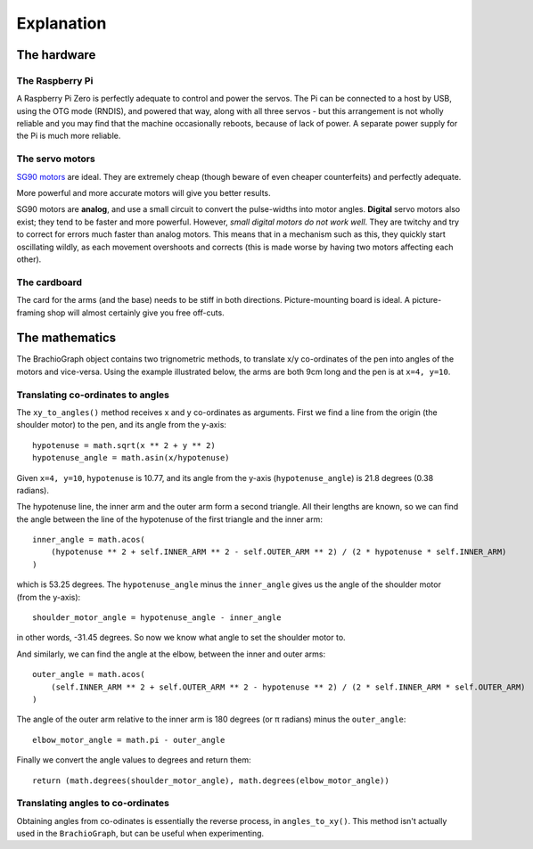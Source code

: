 Explanation
===========

The hardware
------------

The Raspberry Pi
~~~~~~~~~~~~~~~~

A Raspberry Pi Zero is perfectly adequate to control and power the servos. The Pi can be connected to a host by USB,
using the OTG mode (RNDIS), and powered that way, along with all three servos - but this arrangement is not wholly
reliable and you may find that the machine occasionally reboots, because of lack of power. A separate power supply for
the Pi is much more reliable.


The servo motors
~~~~~~~~~~~~~~~~

`SG90 motors <http://www.towerpro.com.tw/product/sg90-analog/>`_ are ideal. They are extremely cheap (though beware of
even cheaper counterfeits) and perfectly adequate.

More powerful and more accurate motors will give you better results.

SG90 motors are **analog**, and use a small circuit to convert the pulse-widths into motor angles. **Digital** servo
motors also exist; they tend to be faster and more powerful. However, *small digital motors do not work well*. They are
twitchy and try to correct for errors much faster than analog motors. This means that in a mechanism such as this, they
quickly start oscillating wildly, as each movement overshoots and corrects (this is made worse by having two motors
affecting each other).


The cardboard
~~~~~~~~~~~~~

The card for the arms (and the base) needs to be stiff in both directions. Picture-mounting board is ideal. A
picture-framing shop will almost certainly give you free off-cuts.

The mathematics
---------------

The BrachioGraph object contains two trignometric methods, to translate x/y co-ordinates of the pen into angles of the
motors and vice-versa. Using the example illustrated below, the arms are both 9cm long and the pen is at ``x=4, y=10``.

Translating co-ordinates to angles
~~~~~~~~~~~~~~~~~~~~~~~~~~~~~~~~~~

.. image:: /images/geometry.png
   :alt: 'BrachioGraph geometry'
   :class: 'main-visual'

The ``xy_to_angles()`` method receives x and y co-ordinates as arguments. First we find a line from the origin (the
shoulder motor) to the pen, and its angle from the y-axis::

    hypotenuse = math.sqrt(x ** 2 + y ** 2)
    hypotenuse_angle = math.asin(x/hypotenuse)

Given ``x=4, y=10``, ``hypotenuse`` is 10.77, and its angle from the y-axis (``hypotenuse_angle``) is 21.8 degrees
(0.38 radians).

The hypotenuse line, the inner arm and the outer arm form a second triangle. All their lengths are known, so we can
find the angle between the line of the hypotenuse of the first triangle and the inner arm:

::

    inner_angle = math.acos(
        (hypotenuse ** 2 + self.INNER_ARM ** 2 - self.OUTER_ARM ** 2) / (2 * hypotenuse * self.INNER_ARM)
    )

which is 53.25 degrees. The ``hypotenuse_angle`` minus the ``inner_angle`` gives us the angle of the shoulder motor
(from the y-axis)::

    shoulder_motor_angle = hypotenuse_angle - inner_angle

in other words, -31.45 degrees. So now we know what angle to set the shoulder motor to.

And similarly, we can find the angle at the elbow, between the inner and outer arms::

    outer_angle = math.acos(
        (self.INNER_ARM ** 2 + self.OUTER_ARM ** 2 - hypotenuse ** 2) / (2 * self.INNER_ARM * self.OUTER_ARM)
    )

The angle of the outer arm relative to the inner arm is 180 degrees (or π radians) minus the ``outer_angle``::

    elbow_motor_angle = math.pi - outer_angle

Finally we convert the angle values to degrees and return them::

    return (math.degrees(shoulder_motor_angle), math.degrees(elbow_motor_angle))


Translating angles to co-ordinates
~~~~~~~~~~~~~~~~~~~~~~~~~~~~~~~~~~

Obtaining angles from co-odinates is essentially the reverse process, in ``angles_to_xy()``. This method isn't
actually used in the ``BrachioGraph``, but can be useful when experimenting.
